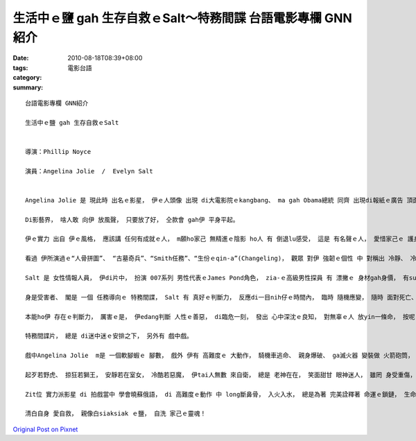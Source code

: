 生活中ｅ鹽 gah 生存自救ｅSalt～特務間諜  台語電影專欄 GNN紹介
####################################################################################

:date: 2010-08-18T08:39+08:00
:tags: 
:category: 電影台語
:summary: 


:: 

  台語電影專欄 GNN紹介

  生活中ｅ鹽 gah 生存自救ｅSalt


  導演：Phillip Noyce

  演員：Angelina Jolie  /  Evelyn Salt


  Angelina Jolie 是 現此時 出名ｅ影星， 伊ｅ人頭像 出現 di大電影院ｅkangbang、 ma gah Obama總統 同齊 出現di報紙ｅ廣告 頂面。

  Di影藝界， 啥人敢 向伊 放風聲， 只要放了好， 仝款會 gah伊 平身平起。

  伊ｅ實力 出自 伊ｅ風格， 應該講 任何有成就ｅ人， m願ho家己 無精進ｅ陰影 ho人 有 倒退lu感受， 這是 有名聲ｅ人， 愛惜家己ｅ 護身符。

  看過 伊所演過ｅ“人骨拼圖”、 “古墓奇兵”、“Smith任務”、“生份ｅqin-a”(Changeling)， 觀眾 對伊 強韌ｅ個性 中 對稱出 冷靜、 冷淡、 冷艷、 或 激動、 或 堅持ｅ 印象真深， zit款特質 綜合di zit部“Salt”影片當中， 上艱難ｅ 是 伊ga zia-ｅ 氣質 融合di 深入心思ｅ 內化， 表面淡淡， 可是 爆發力 無限。 Salt是zit位女子ｅ 名， 相關語 是 鹽， 鹽 是 生活中 上原始ｅ 品味， 無鹽 口味真奇怪， 人體欠鹽， 會 頭暈目暗、 四肢無力。 鹽好溶化， du好 ho人想著 zit款 練就ｅ 身手gah功力。

  Salt 是 女性情報人員， 伊di片中， 扮演 007系列 男性代表ｅJames Pond角色， zia-ｅ高級男性探員 有 漂撇ｅ 身材gah身價， 有sui女性 隨伴身邊， 有 高科技裝備， 有 真伶俐ｅ 頭殼gah身手， 出生入死， 刀劍ve入， 鎗子 真少穿過 yinｅ 身軀， 對比著Salt， 一開始到片尾 伊diorh身受凌治， 伊m是花矸。

  身是受害者、 閣是 一個 任務導向ｅ 特務間諜， Salt 有 真好ｅ判斷力， 反應di一目nih仔ｅ時間內， 臨時 隨機應變， 隨時 面對死亡、 隨時 解救家己， 伊 是 苦海女神龍， hong訓練做 一個 絕對服從 去完成 無可能任務ｅ 物化有機體， 安全gah祕密 ho伊 來回di真真假假 本尊gah分身 當中， 一個身負重擔ｅ 特異女子， 無可能有 婚姻歸屬ｅ 女性， 只有di短短一冬ｅ 婚姻中， 幸福被奪ｅ痛苦 di惡夢一場 來cue出口。

  本能ho伊 存在ｅ判斷力， 厲害ｅ是， 伊edang判斷 人性ｅ善惡， di臨危一刻， 發出 心中深沈ｅ良知， 對無辜ｅ人 放yin一條命， 按呢ｅ果報 ma回饋di伊家己ｅ身上。

  特務間諜片， 總是 di迷中迷ｅ安排之下， 另外有 戲中戲。

  戲中Angelina Jolie  m是 一個軟腳蝦ｅ 腳數， 戲外 伊有 高難度ｅ 大動作， 騎機車逃命、 親身爆破、 ga滅火器 變裝做 火箭砲筒， 大膽ui 12樓guanｅ所在 跳落di快速進行ｅ大tolakuh、 手抱大炮 衝過 滾ciang-ciangｅ密室； 小動作， 比如 褪赤腳 奔走 di車來車去ｅ 大路 中、 隨手用 女用衛生棉 貼傷口、 家己染頭鬃、 變妝化身、 緊腳緊手 取用 店家擔頭ｅ 商品； di炮彈頂面 注入 毒蜘蛛ｅ元素， ho臨時麻痺假死， 按呢 表面上 借著完成 殺害 蘇俄總統ｅ任務， 卻 暗中保護 被暗殺者ｅ性命 來掩kam別人ｅ耳目， 因為 伊需要掀開 背後 主使者ｅ意圖， 伊ｅ困境來到面頭前， 無耐，頷頸仔生瘤， du著a， 伊需要 di受人陷害中， 變做主導者， 因為按呢， 劇情中 所顯示ｅ 智力gah體能 無一項m是 相黏合著 伊ｅ 專長gah專業。

  起歹若野虎、 掠狂若獅王， 安靜若在室女， 冷酷若惡魔， 伊tai人無數 來自衛， 總是 老神在在， 笑面甜甘 眼神迷人， 雖罔 身受重傷， 看起來 已經處di ho對手 擒服ｅ危機， 雙手 已經 掛著手銬， 伊仝款 用伊 細膩ｅ心思 猛掠ｅ身手， 跳過 對手ｅ封殺， 把握時機， 相準準 向倚di高牆ｅ對手， 一下飛跳moh過去 用手銬ｅ鎖鏈 催死歹人ｅ 頷頸仔， 家己歸個人 攏浮di高牆外口， 一點仔ma m放鬆， 這意思是 對方無死 m放伊干休， 伊下命 超出 家己ｅ生死 來較量 對手ｅ惡毒， 這是 真有創意ｅ 一幕。

  Zit位 實力派影星 di 拍戲當中 學會曉蘇俄語， di 高難度ｅ動作 中 long斷鼻骨， 入火入水， 總是為著 完美詮釋著 命運ｅ鎖鏈， 生命ｅ苦汁 總是 愛為家己cue 出出口！

  清白自身 愛自救， 親像白siaksiak ｅ鹽， 自洗 家己ｅ靈魂！










`Original Post on Pixnet <http://nanomi.pixnet.net/blog/post/31912285>`_